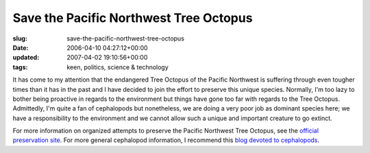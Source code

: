 Save the Pacific Northwest Tree Octopus
=======================================

:slug: save-the-pacific-northwest-tree-octopus
:date: 2006-04-10 04:27:12+00:00
:updated: 2007-04-02 19:10:56+00:00
:tags: keen, politics, science & technology

.. image:: /images/posts/tentriblarge.png
    :alt: Save the Pacific Northwest Tree Octopus
    :align: right

It has come to my attention
that the endangered Tree Octopus of the Pacific Northwest is suffering
through even tougher times than it has in the past and I have decided to
join the effort to preserve this unique species. Normally, I'm too lazy
to bother being proactive in regards to the environment but things have
gone too far with regards to the Tree Octopus. Admittedly, I'm quite a
fan of cephalopods but nonetheless, we are doing a very poor job as
dominant species here; we have a responsibility to the environment and
we cannot allow such a unique and important creature to go extinct.

For more information on organized attempts to preserve the Pacific
Northwest Tree Octopus, see the `official preservation
site <http://zapatopi.net/treeoctopus/>`__. For more general cephalopod
information, I recommend this `blog devoted to cephalopods <http://squid.us/>`__.
